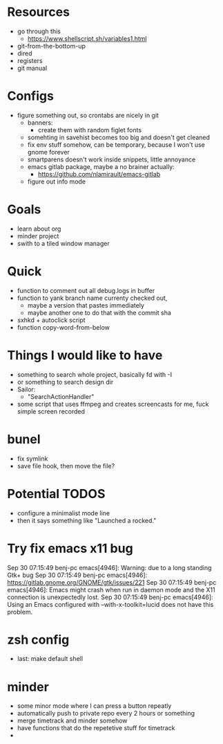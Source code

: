 * Resources
  - go through this
    - https://www.shellscript.sh/variables1.html
  - git-from-the-bottom-up
  - dired
  - registers
  - git manual
* Configs
- figure something out, so crontabs are nicely in git
  - banners:
    - create them with random figlet fonts
  - somehting in savehist becomes too big and doesn't get cleaned
  - fix env stuff somehow, can be temporary, because I won't use gnome forever
  - smartparens doesn't work inside snippets, little annoyance
  - emacs gitlab package, maybe a no brainer actually:
    - https://github.com/nlamirault/emacs-gitlab
  - figure out info mode
* Goals
- learn about org
- minder project
- swith to a tiled window manager
* Quick
  - function to comment out all debug.logs in buffer
  - function to yank branch name currenty checked out,
    - maybe a version that pastes immediately
    - maybe another one to do that with the commit sha
  - sxhkd + autoclick script
  - function copy-word-from-below
* Things I would like to have
  - something to search whole project, basically fd with -I
  - or something to search design dir
  - Sailor:
    - "SearchActionHandler"
  - some script that uses ffmpeg and creates screencasts for me, fuck simple screen recorded
* bunel
  - fix symlink
  - save file hook, then move the file?

* Potential TODOS
  - configure a minimalist mode line
  - then it says something like "Launched a rocked."
* Try fix emacs x11 bug
  Sep 30 07:15:49 benj-pc emacs[4946]: Warning: due to a long standing Gtk+ bug
Sep 30 07:15:49 benj-pc emacs[4946]: https://gitlab.gnome.org/GNOME/gtk/issues/221
Sep 30 07:15:49 benj-pc emacs[4946]: Emacs might crash when run in daemon mode and the X11 connection is unexpectedly lost.
Sep 30 07:15:49 benj-pc emacs[4946]: Using an Emacs configured with --with-x-toolkit=lucid does not have this problem.
* zsh config
  - last: make default shell
* minder
  - some minor mode where I can press a button repeatly
  - automatically push to private repo every 2 hours or something
  - merge timetrack and minder somehow
  - have functions that do the repetetive stuff for timetrack
  -
